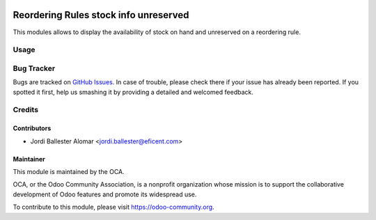 .. image:: https://img.shields.io/badge/licence-AGPL--3-blue.svg
   :target: http://www.gnu.org/licenses/agpl-3.0-standalone.html
   :alt: License: AGPL-3

======================================
Reordering Rules stock info unreserved
======================================

This modules allows to display the availability of stock on hand and
unreserved on a reordering rule.

Usage
=====

.. image:: https://odoo-community.org/website/image/ir.attachment/5784_f2813bd/datas
   :alt: Try me on Runbot
   :target: https://runbot.odoo-community.org/runbot/153/9.0

Bug Tracker
===========

Bugs are tracked on `GitHub Issues
<https://github.com/OCA/stock-logistics-warehouse/issues>`_. In case of
trouble, please check there if your issue has already been reported. If you
spotted it first, help us smashing it by providing a detailed and welcomed
feedback.


Credits
=======

Contributors
------------
* Jordi Ballester Alomar <jordi.ballester@eficent.com>



Maintainer
----------

.. image:: https://odoo-community.org/logo.png
   :alt: Odoo Community Association
   :target: https://odoo-community.org

This module is maintained by the OCA.

OCA, or the Odoo Community Association, is a nonprofit organization whose
mission is to support the collaborative development of Odoo features and
promote its widespread use.

To contribute to this module, please visit https://odoo-community.org.
